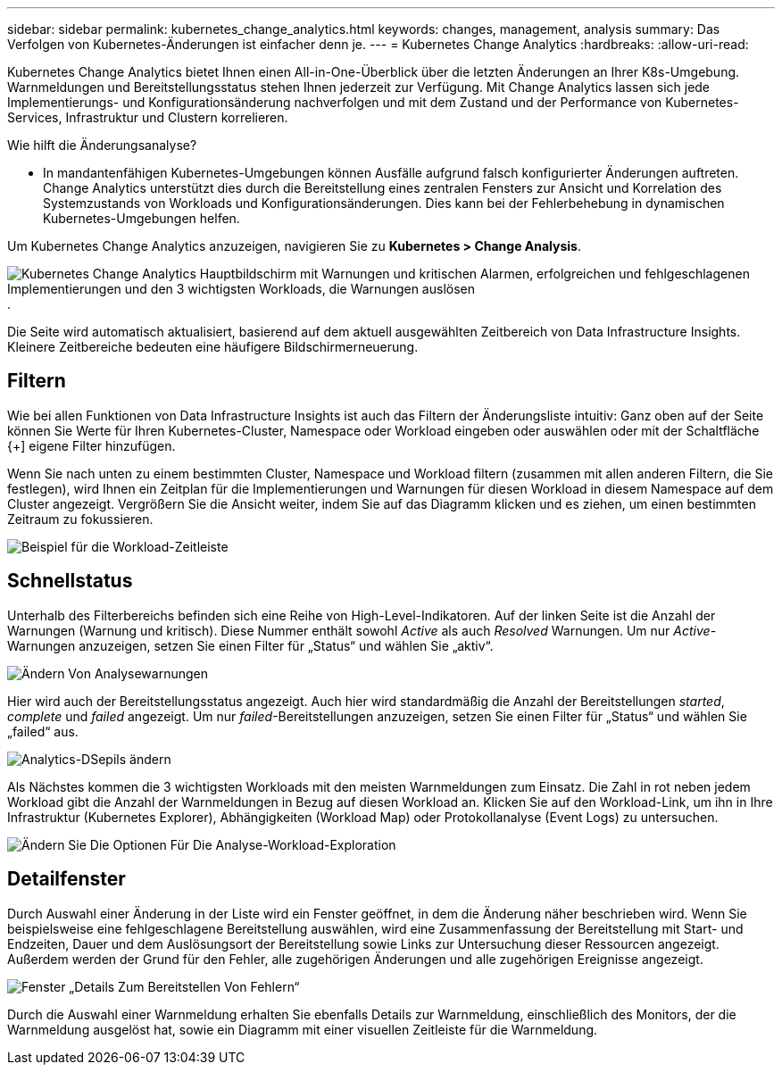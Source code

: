 ---
sidebar: sidebar 
permalink: kubernetes_change_analytics.html 
keywords: changes, management, analysis 
summary: Das Verfolgen von Kubernetes-Änderungen ist einfacher denn je. 
---
= Kubernetes Change Analytics
:hardbreaks:
:allow-uri-read: 


[role="lead"]
Kubernetes Change Analytics bietet Ihnen einen All-in-One-Überblick über die letzten Änderungen an Ihrer K8s-Umgebung. Warnmeldungen und Bereitstellungsstatus stehen Ihnen jederzeit zur Verfügung. Mit Change Analytics lassen sich jede Implementierungs- und Konfigurationsänderung nachverfolgen und mit dem Zustand und der Performance von Kubernetes-Services, Infrastruktur und Clustern korrelieren.

Wie hilft die Änderungsanalyse?

* In mandantenfähigen Kubernetes-Umgebungen können Ausfälle aufgrund falsch konfigurierter Änderungen auftreten. Change Analytics unterstützt dies durch die Bereitstellung eines zentralen Fensters zur Ansicht und Korrelation des Systemzustands von Workloads und Konfigurationsänderungen. Dies kann bei der Fehlerbehebung in dynamischen Kubernetes-Umgebungen helfen.


Um Kubernetes Change Analytics anzuzeigen, navigieren Sie zu *Kubernetes > Change Analysis*.

image:ChangeAnalytitcs_Main_Screen.png["Kubernetes Change Analytics Hauptbildschirm mit Warnungen und kritischen Alarmen, erfolgreichen und fehlgeschlagenen Implementierungen und den 3 wichtigsten Workloads, die Warnungen auslösen"].

Die Seite wird automatisch aktualisiert, basierend auf dem aktuell ausgewählten Zeitbereich von Data Infrastructure Insights. Kleinere Zeitbereiche bedeuten eine häufigere Bildschirmerneuerung.



== Filtern

Wie bei allen Funktionen von Data Infrastructure Insights ist auch das Filtern der Änderungsliste intuitiv: Ganz oben auf der Seite können Sie Werte für Ihren Kubernetes-Cluster, Namespace oder Workload eingeben oder auswählen oder mit der Schaltfläche {+] eigene Filter hinzufügen.

Wenn Sie nach unten zu einem bestimmten Cluster, Namespace und Workload filtern (zusammen mit allen anderen Filtern, die Sie festlegen), wird Ihnen ein Zeitplan für die Implementierungen und Warnungen für diesen Workload in diesem Namespace auf dem Cluster angezeigt. Vergrößern Sie die Ansicht weiter, indem Sie auf das Diagramm klicken und es ziehen, um einen bestimmten Zeitraum zu fokussieren.

image:ChangeAnalytitcs_Filtered_Timeline.png["Beispiel für die Workload-Zeitleiste"]



== Schnellstatus

Unterhalb des Filterbereichs befinden sich eine Reihe von High-Level-Indikatoren. Auf der linken Seite ist die Anzahl der Warnungen (Warnung und kritisch). Diese Nummer enthält sowohl _Active_ als auch _Resolved_ Warnungen. Um nur _Active_-Warnungen anzuzeigen, setzen Sie einen Filter für „Status“ und wählen Sie „aktiv“.

image:ChangeAnalytitcs_Alerts.png["Ändern Von Analysewarnungen"]

Hier wird auch der Bereitstellungsstatus angezeigt. Auch hier wird standardmäßig die Anzahl der Bereitstellungen _started_, _complete_ und _failed_ angezeigt. Um nur _failed_-Bereitstellungen anzuzeigen, setzen Sie einen Filter für „Status“ und wählen Sie „failed“ aus.

image:ChangeAnalytitcs_Deploys.png["Analytics-DSepils ändern"]

Als Nächstes kommen die 3 wichtigsten Workloads mit den meisten Warnmeldungen zum Einsatz. Die Zahl in rot neben jedem Workload gibt die Anzahl der Warnmeldungen in Bezug auf diesen Workload an. Klicken Sie auf den Workload-Link, um ihn in Ihre Infrastruktur (Kubernetes Explorer), Abhängigkeiten (Workload Map) oder Protokollanalyse (Event Logs) zu untersuchen.

image:ChangeAnalytitcs_ExploreWorkloadAlerts.png["Ändern Sie Die Optionen Für Die Analyse-Workload-Exploration"]



== Detailfenster

Durch Auswahl einer Änderung in der Liste wird ein Fenster geöffnet, in dem die Änderung näher beschrieben wird. Wenn Sie beispielsweise eine fehlgeschlagene Bereitstellung auswählen, wird eine Zusammenfassung der Bereitstellung mit Start- und Endzeiten, Dauer und dem Auslösungsort der Bereitstellung sowie Links zur Untersuchung dieser Ressourcen angezeigt. Außerdem werden der Grund für den Fehler, alle zugehörigen Änderungen und alle zugehörigen Ereignisse angezeigt.

image:ChangeAnalytitcs_DeployDetailPanel.png["Fenster „Details Zum Bereitstellen Von Fehlern“"]

Durch die Auswahl einer Warnmeldung erhalten Sie ebenfalls Details zur Warnmeldung, einschließlich des Monitors, der die Warnmeldung ausgelöst hat, sowie ein Diagramm mit einer visuellen Zeitleiste für die Warnmeldung.
